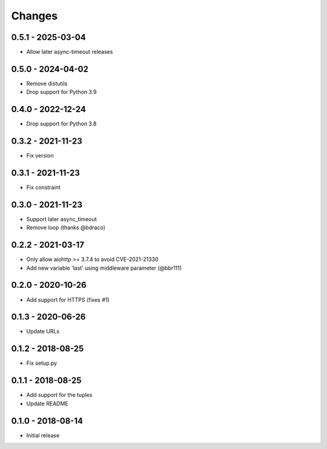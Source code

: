 Changes
=======

0.5.1 - 2025-03-04
------------------

- Allow later async-timeout releases

0.5.0 - 2024-04-02
------------------

- Remove distutils
- Drop support for Python 3.9

0.4.0 - 2022-12-24
------------------

- Drop support for Python 3.8

0.3.2 - 2021-11-23
------------------

- Fix version

0.3.1 - 2021-11-23
------------------

- Fix constraint

0.3.0 - 2021-11-23
------------------

- Support later async_timeout
- Remove loop (thanks @bdraco)

0.2.2 - 2021-03-17
------------------

- Only allow aiohttp >= 3.7.4 to avoid CVE-2021-21330
- Add new variable 'last' using middleware parameter (@bbr111)

0.2.0 - 2020-10-26
------------------

- Add support for HTTPS (fixes #1)

0.1.3 - 2020-06-26
------------------

- Update URLs

0.1.2 - 2018-08-25
------------------

- Fix setup.py

0.1.1 - 2018-08-25
------------------

- Add support for the tuples
- Update README

0.1.0 - 2018-08-14
------------------

- Initial release
